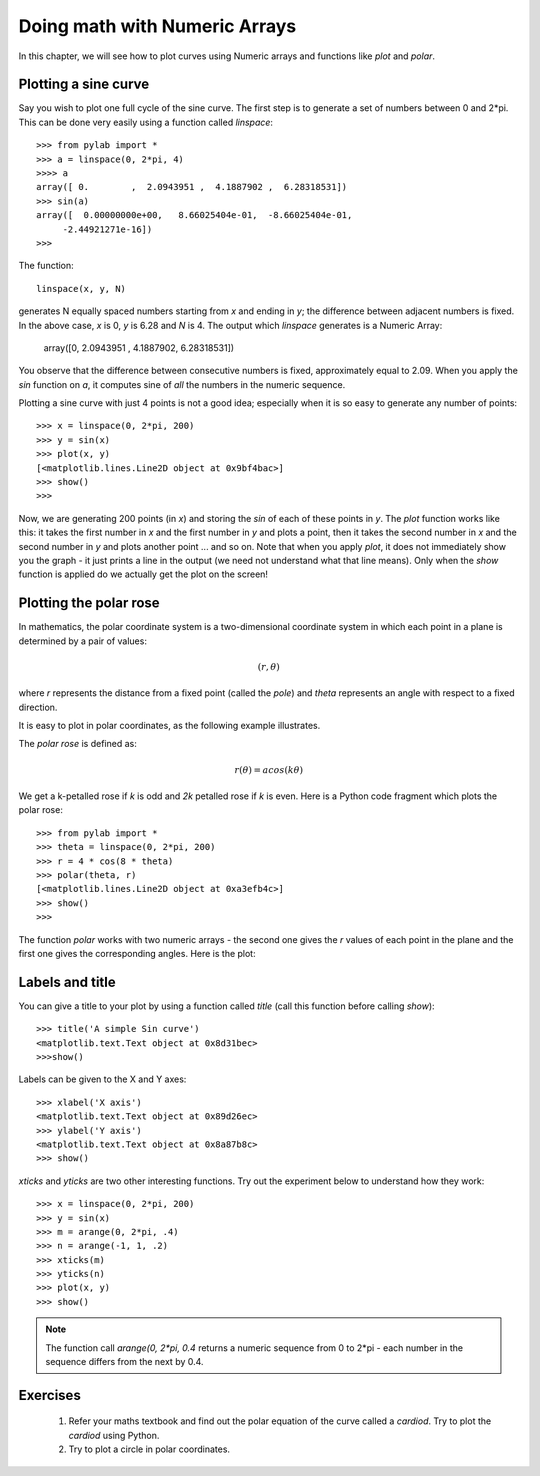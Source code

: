 
Doing math with Numeric Arrays
===============================

In this chapter, we will see how to plot curves using Numeric arrays and
functions like *plot* and *polar*.

Plotting a sine curve
----------------------

Say you wish to plot one full cycle of the sine curve. The first step is to
generate a set of numbers between 0 and 2*pi. This can be done very easily
using a function called *linspace*::

   >>> from pylab import *
   >>> a = linspace(0, 2*pi, 4)
   >>>> a
   array([ 0.        ,  2.0943951 ,  4.1887902 ,  6.28318531])
   >>> sin(a)
   array([  0.00000000e+00,   8.66025404e-01,  -8.66025404e-01,
        -2.44921271e-16])
   >>>

The function::

   linspace(x, y, N)

generates N equally spaced numbers starting from *x* and ending in *y*; the 
difference between adjacent numbers is fixed. In the above case, *x* is 0, *y* is 6.28
and *N* is 4. The output which *linspace* generates is a Numeric Array:

    array([0,  2.0943951 , 4.1887902, 6.28318531])

You observe that the difference between consecutive numbers is fixed, approximately
equal to 2.09. When you apply the *sin* function on *a*, it computes sine of *all* the
numbers in the numeric sequence.

Plotting a sine curve with just 4 points is not a good idea; especially when it is so
easy to generate any number of points::

   >>> x = linspace(0, 2*pi, 200)
   >>> y = sin(x)
   >>> plot(x, y)
   [<matplotlib.lines.Line2D object at 0x9bf4bac>]
   >>> show()
   >>>

Now, we are generating 200 points (in *x*) and storing the *sin* of each of these
points in *y*. The *plot* function works like this: it takes the first number in *x*
and the first number in *y* and plots a point, then it takes the second number in *x*
and the second number in *y* and plots another point ... and so on. Note that when you
apply *plot*, it does not immediately show you the graph - it just prints a line in the
output (we need not understand what that line means). Only when the *show* function is
applied do we actually get the plot on the screen!

.. image:: ../images/sine2.png

Plotting the polar rose
------------------------

In mathematics, the polar coordinate system is a two-dimensional coordinate system
in which each point in a plane is determined by a pair of values:

.. math::
   (r, \theta)

where *r* represents the distance from a fixed point (called the *pole*) and *theta* 
represents an angle with respect to a fixed direction.

It is easy to plot in polar coordinates, as the following example illustrates.

The *polar rose* is defined as:

.. math::

  r(\theta) = acos({k\theta})

We get a k-petalled rose if *k* is odd and *2k* petalled rose if *k* is even. Here is a
Python code fragment which plots the polar rose::

   >>> from pylab import *
   >>> theta = linspace(0, 2*pi, 200)
   >>> r = 4 * cos(8 * theta)
   >>> polar(theta, r)
   [<matplotlib.lines.Line2D object at 0xa3efb4c>]
   >>> show()
   >>>


The function *polar* works with two numeric arrays - the second one gives the *r* values of each
point in the plane and the first one gives the corresponding angles. Here is the plot:


.. image:: ../images/rose2.png

Labels and title
-------------------

You can give a title to your plot by using a function called *title* (call this function before calling
*show*)::

   >>> title('A simple Sin curve')
   <matplotlib.text.Text object at 0x8d31bec>
   >>>show()

Labels can be given to the X and Y axes::

   >>> xlabel('X axis')
   <matplotlib.text.Text object at 0x89d26ec>
   >>> ylabel('Y axis')
   <matplotlib.text.Text object at 0x8a87b8c>
   >>> show()

*xticks* and *yticks* are two other interesting functions. Try out the experiment below to understand
how they work::

   >>> x = linspace(0, 2*pi, 200)
   >>> y = sin(x)
   >>> m = arange(0, 2*pi, .4)
   >>> n = arange(-1, 1, .2)
   >>> xticks(m)
   >>> yticks(n)
   >>> plot(x, y)
   >>> show()

.. note::

   The function call *arange(0, 2*pi, 0.4* returns a numeric sequence from 0 to 2*pi - each number in the sequence 
   differs from the next by 0.4.



Exercises
----------
   1) Refer your maths textbook and find out the polar equation of the curve called a *cardiod*. Try
      to plot the *cardiod* using Python.

   2) Try to plot a circle in polar coordinates.


